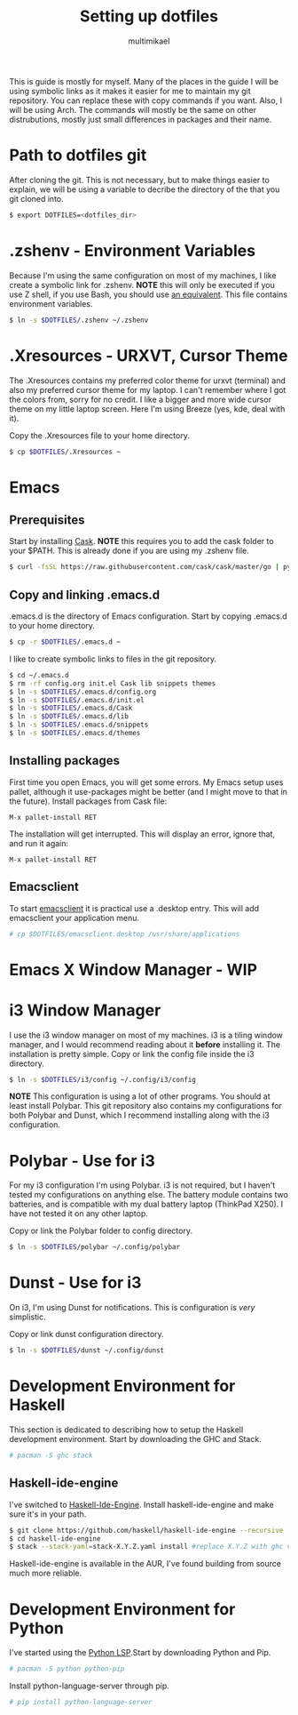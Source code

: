 #+TITLE: Setting up dotfiles
#+Author: multimikael

This is guide is mostly for myself. Many of the places in the guide I will be using symbolic links as it makes it easier for me to maintain my git repository. You can replace these with copy commands if you want. Also, I will be using Arch. The commands will mostly be the same on other distrubutions, mostly just small differences in packages and their name. 

* Path to dotfiles git
After cloning the git.
This is not necessary, but to make things easier to explain, we will be using a variable to decribe the directory of the that you git cloned into.

#+BEGIN_SRC sh
$ export DOTFILES=<dotfiles_dir>
#+END_SRC

* .zshenv - Environment Variables
Because I'm using the same configuration on most of my machines, I like create a symbolic link for .zshenv. *NOTE* this will only be executed if you use Z shell, if you use Bash, you should use [[https://wiki.archlinux.org/index.php/bash#Configuration_files][an equivalent]]. This file contains environment variables.

#+BEGIN_SRC sh
$ ln -s $DOTFILES/.zshenv ~/.zshenv
#+END_SRC

* .Xresources - URXVT, Cursor Theme
The .Xresources contains my preferred color theme for urxvt (terminal) and also my preferred cursor theme for my laptop. I can't remember where I got the colors from, sorry for no credit. I like a bigger and more wide cursor theme on my little laptop screen. Here I'm using Breeze (yes, kde, deal with it).

Copy the .Xresources file to your home directory.

#+BEGIN_SRC sh
$ cp $DOTFILES/.Xresources ~
#+END_SRC

* Emacs
** Prerequisites

Start by installing [[https://github.com/cask/cask][Cask]]. *NOTE* this requires you to add the cask folder to your $PATH. This is already done if you are using my .zshenv file.

#+BEGIN_SRC sh
$ curl -fsSL https://raw.githubusercontent.com/cask/cask/master/go | python
#+END_SRC

** Copy and linking .emacs.d
.emacs.d is the directory of Emacs configuration. Start by copying .emacs.d to your home directory.

#+BEGIN_SRC sh
$ cp -r $DOTFILES/.emacs.d ~
#+END_SRC

I like to create symbolic links to files in the git repository.

#+BEGIN_SRC sh
$ cd ~/.emacs.d
$ rm -rf config.org init.el Cask lib snippets themes
$ ln -s $DOTFILES/.emacs.d/config.org
$ ln -s $DOTFILES/.emacs.d/init.el
$ ln -s $DOTFILES/.emacs.d/Cask
$ ln -s $DOTFILES/.emacs.d/lib
$ ln -s $DOTFILES/.emacs.d/snippets
$ ln -s $DOTFILES/.emacs.d/themes
#+END_SRC

** Installing packages
First time you open Emacs, you will get some errors. My Emacs setup uses pallet, although it use-packages might be better (and I might move to that in the future). Install packages from Cask file:

#+BEGIN_SRC emacs
M-x pallet-install RET
#+END_SRC


The installation will get interrupted. This will display an error, ignore that, and run it again:

#+BEGIN_SRC emacs
M-x pallet-install RET
#+END_SRC

** Emacsclient
To start [[https://www.emacswiki.org/emacs/EmacsClient][emacsclient]] it is practical use a .desktop entry. This will add emacsclient your application menu.

#+BEGIN_SRC sh
# cp $DOTFILES/emacsclient.desktop /usr/share/applications
#+END_SRC

* Emacs X Window Manager - WIP
* i3 Window Manager
I use the i3 window manager on most of my machines. i3 is a tiling window manager, and I would recommend reading about it *before* installing it. The installation is pretty simple. Copy or link the config file inside the i3 directory.

#+BEGIN_SRC sh
$ ln -s $DOTFILES/i3/config ~/.config/i3/config 
#+END_SRC

*NOTE* This configuration is using a lot of other programs. You should at least install Polybar. This git repository also contains my configurations for both Polybar and Dunst, which I recommend installing along with the i3 configuration.

* Polybar - Use for i3
For my i3 configuration I'm using Polybar. i3 is not required, but I haven't tested my configurations on anything else. The battery module contains two batteries, and is compatible with my dual battery laptop (ThinkPad X250). I have not tested it on any other laptop. 

Copy or link the Polybar folder to config directory.

#+BEGIN_SRC sh
$ ln -s $DOTFILES/polybar ~/.config/polybar
#+END_SRC

* Dunst - Use for i3
On i3, I'm using Dunst for notifications. This is configuration is /very/ simplistic. 

Copy or link dunst configuration directory.

#+BEGIN_SRC sh
$ ln -s $DOTFILES/dunst ~/.config/dunst
#+END_SRC

* Development Environment for Haskell
This section is dedicated to describing how to setup the Haskell development environment. Start by downloading the GHC and Stack. 

#+BEGIN_SRC sh
# pacman -S ghc stack
#+END_SRC

** Haskell-ide-engine
I've switched to [[https://github.com/haskell/haskell-ide-engine][Haskell-Ide-Engine]]. Install haskell-ide-engine and make sure it's in your path. 

#+BEGIN_SRC sh
$ git clone https://github.com/haskell/haskell-ide-engine --recursive
$ cd haskell-ide-engine
$ stack --stack-yaml=stack-X.Y.Z.yaml install #replace X.Y.Z with ghc version 
#+END_SRC

Haskell-ide-engine is available in the AUR, I've found building from source much more reliable.

* Development Environment for Python
I've started using the [[https://github.com/palantir/python-language-server][Python LSP]].Start by downloading Python and Pip.

#+BEGIN_SRC sh
# pacman -S python python-pip
#+END_SRC

Install python-language-server through pip.

#+BEGIN_SRC sh
# pip install python-language-server
#+END_SRC
